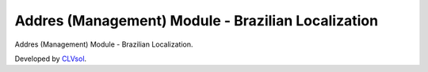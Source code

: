 Addres (Management) Module - Brazilian Localization
===================================================

Addres (Management) Module - Brazilian Localization.

Developed by `CLVsol <https://clvsol.com>`_.
